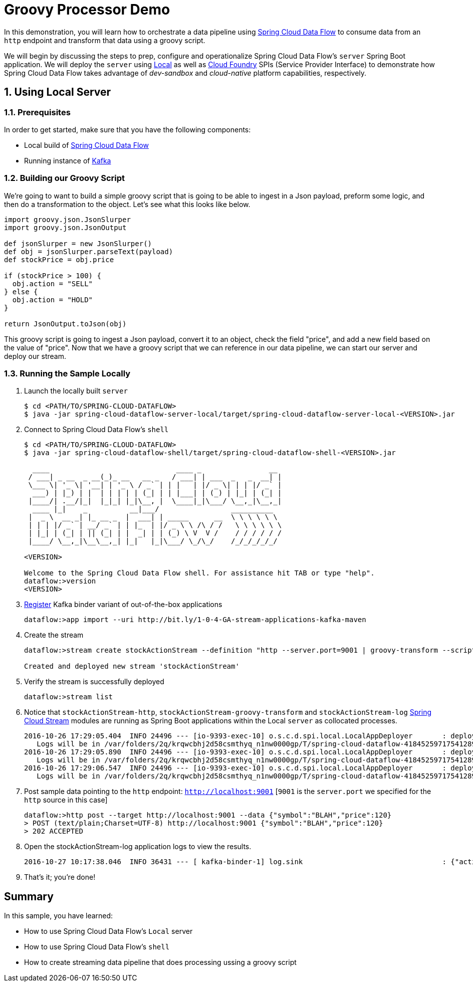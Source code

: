 :sectnums:
= Groovy Processor Demo

In this demonstration, you will learn how to orchestrate a data pipeline using http://cloud.spring.io/spring-cloud-dataflow/[Spring Cloud Data Flow] to consume data from an `http` endpoint and transform that data using a groovy script.

We will begin by discussing the steps to prep, configure and operationalize Spring Cloud Data Flow's `server` Spring Boot application. We will deploy the `server` using  https://github.com/spring-cloud/spring-cloud-dataflow/tree/master/spring-cloud-dataflow-server-local[Local] as well as https://github.com/spring-cloud/spring-cloud-dataflow-server-cloudfoundry[Cloud Foundry] SPIs (Service Provider Interface) to demonstrate how Spring Cloud Data Flow takes advantage of _dev-sandbox_ and _cloud-native_ platform capabilities, respectively.

== Using Local Server

=== Prerequisites

In order to get started, make sure that you have the following components:

* Local build of https://github.com/spring-cloud/spring-cloud-dataflow[Spring Cloud Data Flow]
* Running instance of link:http://kafka.apache.org/downloads.html[Kafka]
+


=== Building our Groovy Script
We're going to want to build a simple groovy script that is going to be able to ingest in a Json payload, preform some logic, and then do a transformation to the object.  Let's see what this looks like below.
```
import groovy.json.JsonSlurper
import groovy.json.JsonOutput

def jsonSlurper = new JsonSlurper()
def obj = jsonSlurper.parseText(payload)
def stockPrice = obj.price

if (stockPrice > 100) {
  obj.action = "SELL"
} else {
  obj.action = "HOLD"
}

return JsonOutput.toJson(obj)
```
This groovy script is going to ingest a Json payload, convert it to an object, check the field "price", and add a new field based on the value of "price".  Now that we have a groovy script that we can reference in our data pipeline, we can start our server and deploy our stream.

=== Running the Sample Locally

. Launch the locally built `server`
+

```
$ cd <PATH/TO/SPRING-CLOUD-DATAFLOW>
$ java -jar spring-cloud-dataflow-server-local/target/spring-cloud-dataflow-server-local-<VERSION>.jar

```
+

. Connect to Spring Cloud Data Flow's `shell`
+

```
$ cd <PATH/TO/SPRING-CLOUD-DATAFLOW>
$ java -jar spring-cloud-dataflow-shell/target/spring-cloud-dataflow-shell-<VERSION>.jar

  ____                              ____ _                __
 / ___| _ __  _ __(_)_ __   __ _   / ___| | ___  _   _  __| |
 \___ \| '_ \| '__| | '_ \ / _` | | |   | |/ _ \| | | |/ _` |
  ___) | |_) | |  | | | | | (_| | | |___| | (_) | |_| | (_| |
 |____/| .__/|_|  |_|_| |_|\__, |  \____|_|\___/ \__,_|\__,_|
  ____ |_|    _          __|___/                 __________
 |  _ \  __ _| |_ __ _  |  ___| | _____      __  \ \ \ \ \ \
 | | | |/ _` | __/ _` | | |_  | |/ _ \ \ /\ / /   \ \ \ \ \ \
 | |_| | (_| | || (_| | |  _| | | (_) \ V  V /    / / / / / /
 |____/ \__,_|\__\__,_| |_|   |_|\___/ \_/\_/    /_/_/_/_/_/

<VERSION>

Welcome to the Spring Cloud Data Flow shell. For assistance hit TAB or type "help".
dataflow:>version
<VERSION>
```

+
. https://github.com/spring-cloud/spring-cloud-dataflow/blob/master/spring-cloud-dataflow-docs/src/main/asciidoc/streams.adoc#register-a-stream-app[Register] Kafka binder variant of out-of-the-box applications
+

```
dataflow:>app import --uri http://bit.ly/1-0-4-GA-stream-applications-kafka-maven
```

+
. Create the stream
+
```
dataflow:>stream create stockActionStream --definition "http --server.port=9001 | groovy-transform --script=https://raw.githubusercontent.com/mross1080/scdfresources/master/transform_payload.groovy | log" --deploy

Created and deployed new stream 'stockActionStream'
```

+
. Verify the stream is successfully deployed
+
```
dataflow:>stream list
```
+
. Notice that `stockActionStream-http`, `stockActionStream-groovy-transform` and `stockActionStream-log` https://github.com/spring-cloud/spring-cloud-stream-modules/[Spring Cloud Stream] modules are running as Spring Boot applications within the Local `server` as collocated processes.
+

```
2016-10-26 17:29:05.404  INFO 24496 --- [io-9393-exec-10] o.s.c.d.spi.local.LocalAppDeployer       : deploying app stockActionStream.log instance 0
   Logs will be in /var/folders/2q/krqwcbhj2d58csmthyq_n1nw0000gp/T/spring-cloud-dataflow-4184525971754128915/stockActionStream-1477517345397/stockActionStream.log
2016-10-26 17:29:05.890  INFO 24496 --- [io-9393-exec-10] o.s.c.d.spi.local.LocalAppDeployer       : deploying app stockActionStream.groovy-transform instance 0
   Logs will be in /var/folders/2q/krqwcbhj2d58csmthyq_n1nw0000gp/T/spring-cloud-dataflow-4184525971754128915/stockActionStream-1477517345886/stockActionStream.groovy-transform
2016-10-26 17:29:06.547  INFO 24496 --- [io-9393-exec-10] o.s.c.d.spi.local.LocalAppDeployer       : deploying app stockActionStream.http instance 0
   Logs will be in /var/folders/2q/krqwcbhj2d58csmthyq_n1nw0000gp/T/spring-cloud-dataflow-4184525971754128915/stockActionStream-1477517346541/stockActionStream.http
```

. Post sample data pointing to the `http` endpoint: `http://localhost:9001` [`9001` is the `server.port` we specified for the `http` source in this case]

+
```
dataflow:>http post --target http://localhost:9001 --data {"symbol":"BLAH","price":120}
> POST (text/plain;Charset=UTF-8) http://localhost:9001 {"symbol":"BLAH","price":120}
> 202 ACCEPTED
```
+
. Open the stockActionStream-log application logs to view the results.
+
```
2016-10-27 10:17:38.046  INFO 36431 --- [ kafka-binder-1] log.sink                                 : {"action":"SELL","price":120,"symbol":"BLAH"}
```
+
. That's it; you're done!


:!sectnums:
== Summary

In this sample, you have learned:

* How to use Spring Cloud Data Flow's `Local` server
* How to use Spring Cloud Data Flow's `shell`
* How to create streaming data pipeline that does processing ussing a groovy script
